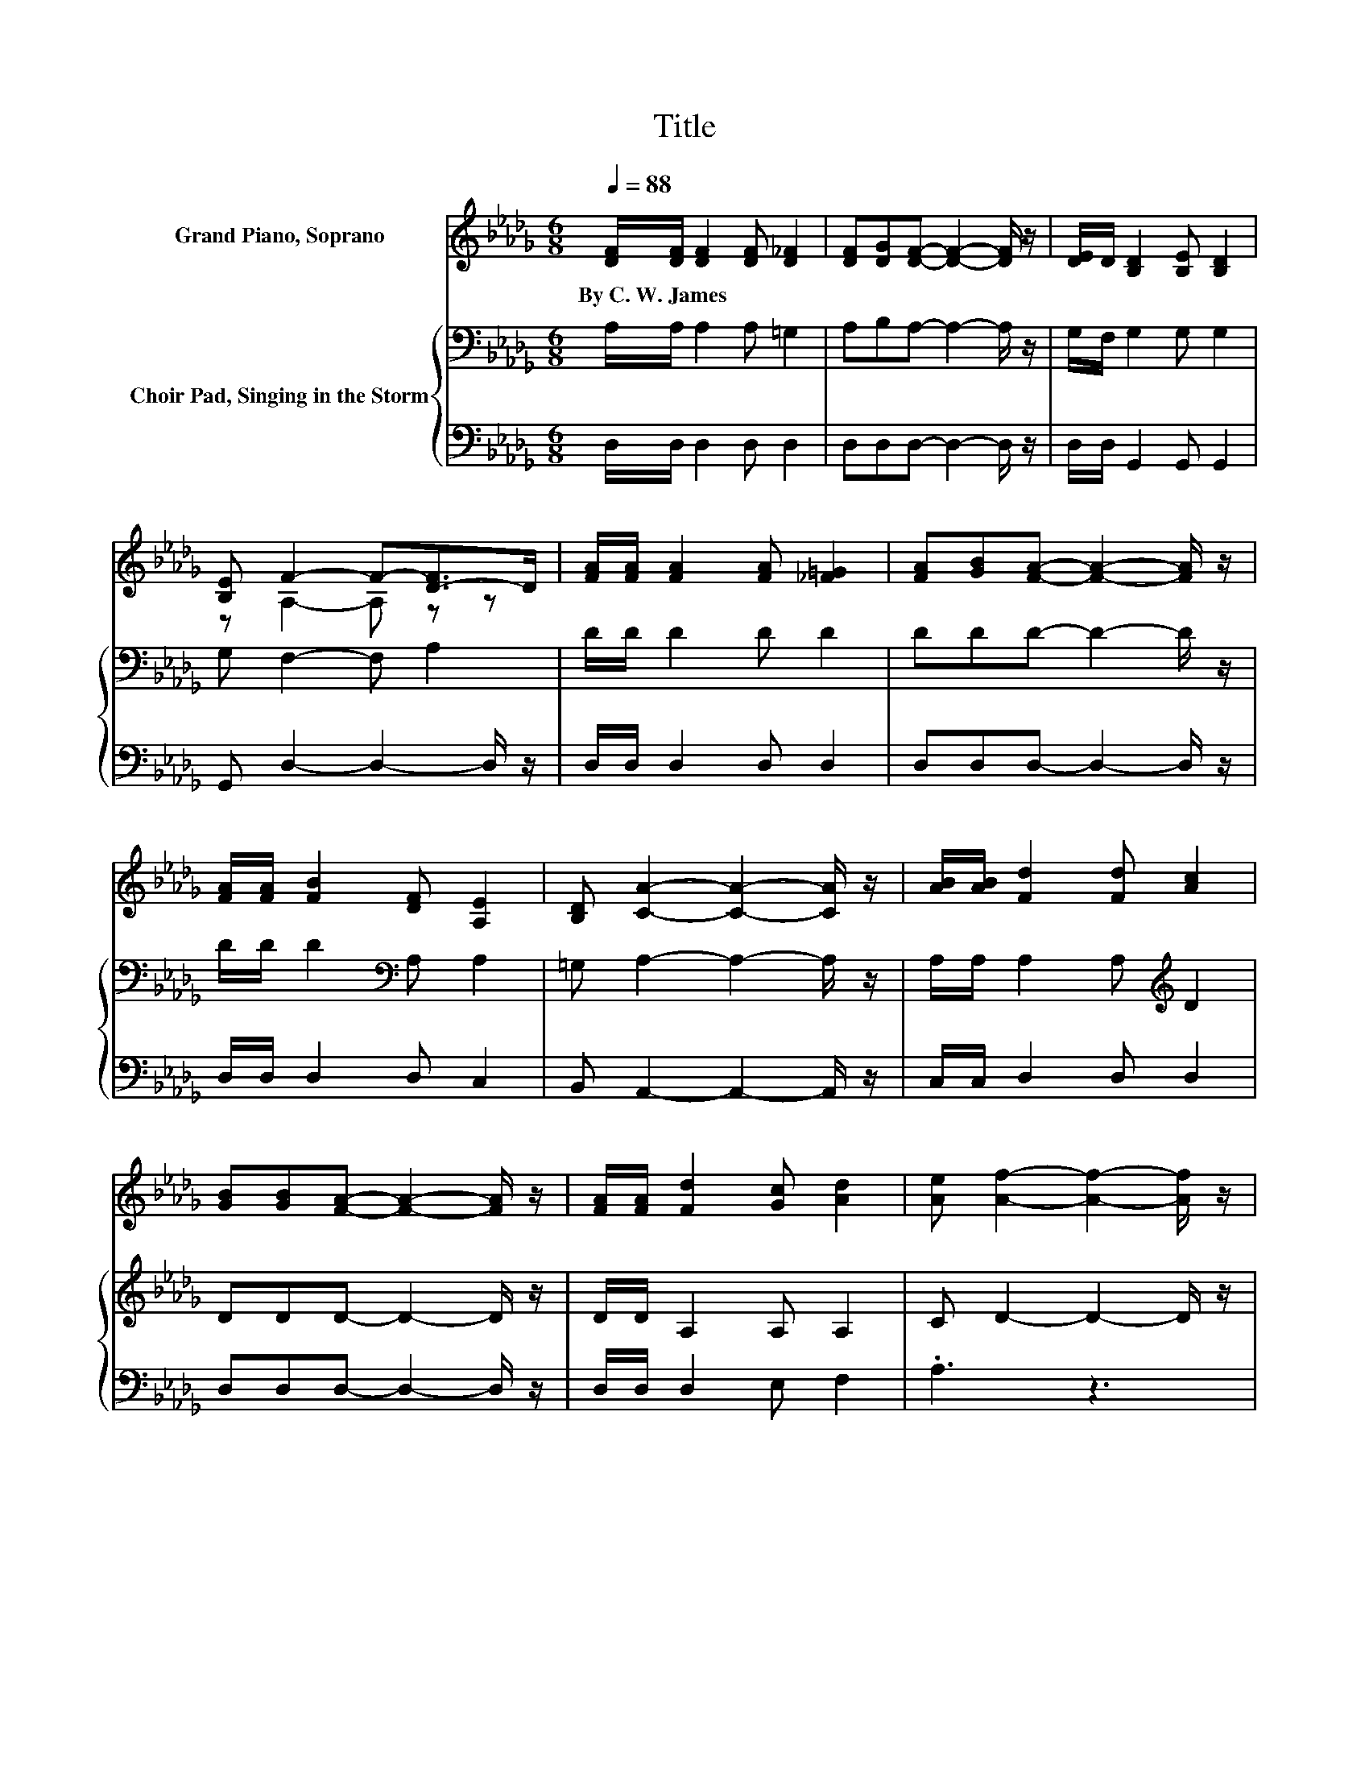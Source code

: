X:1
T:Title
%%score ( 1 2 ) { 3 | 4 }
L:1/8
Q:1/4=88
M:6/8
K:Db
V:1 treble nm="Grand Piano, Soprano"
V:2 treble 
V:3 bass nm="Choir Pad, Singing in the Storm"
V:4 bass 
V:1
 [DF]/[DF]/ [DF]2 [DF] [D_F]2 | [DF][DG][DF]- [DF]2- [DF]/ z/ | [DE]/D/ [B,D]2 [B,E] [B,D]2 | %3
w: By~C.~W.~James * * * *|||
 [B,E] F2- F-[D-F]>D | [FA]/[FA]/ [FA]2 [FA] [_F=G]2 | [FA][GB][FA]- [FA]2- [FA]/ z/ | %6
w: |||
 [FA]/[FA]/ [FB]2 [DF] [A,E]2 | [B,D] [CA]2- [CA]2- [CA]/ z/ | [AB]/[AB]/ [Fd]2 [Fd] [Ac]2 | %9
w: |||
 [GB][GB][FA]- [FA]2- [FA]/ z/ | [FA]/[FA]/ [Fd]2 [Gc] [Ad]2 | [Ae] [Af]2- [Af]2- [Af]/ z/ | %12
w: |||
 [Af]/[Af]/ [Af]2 [Af] [=Af]2 | [Fe][Fe][Fd]- [Fd]2- [Fd]/ z/ | [Ad]/[Ad]/[Ac]<[GB] [FA] [DF]2 | %15
w: |||
 z6 |[M:4/4] z[Q:1/4=80] z/ F/- F z z4 | z8 | z d3- d2 z2 | z8 | z d3- d2 z2 | z z/ f/- f6- | %22
w: |||||||
 f z z2 z2 z D | z8[K:bass] | z8 |] %25
w: |||
V:2
 x6 | x6 | x6 | z A,2- A, z z | x6 | x6 | x6 | x6 | x6 | x6 | x6 | x6 | x6 | x6 | x6 | %15
 [CE] D2- D3- |[M:4/4] D[FA]/A/- A-[EA]- [EA-]/[EA-]/ [FA-]3 | %17
 A[FA]/[FA]/- [FA][GB]- [GB]/[GB]/ [FA]2 d- | d<.d z A- A/G/F [DF][A,E] | %19
 [B,D] [CE]3- [CE]2- [CE]/ z/ F- | F<.A z F- F/G/A [Ac][Ad] | [Ae][Af]/A/- A=A- A/A/B/B/- B[_Ad]- | %22
 [Ad]/[Ad]/[Ac]- [Ac]/[GB]/[FA]- [FA]/F/ [DF]2 E- | [CE]D- D/[K:bass]_C/B,- B,/B,/ A,3- | %24
 A,2 z2 z4 |] %25
V:3
 A,/A,/ A,2 A, =G,2 | A,B,A,- A,2- A,/ z/ | G,/F,/ G,2 G, G,2 | G, F,2- F, A,2 | D/D/ D2 D D2 | %5
 DDD- D2- D/ z/ | D/D/ D2[K:bass] A, A,2 | =G, A,2- A,2- A,/ z/ | A,/A,/ A,2 A,[K:treble] D2 | %9
 DDD- D2- D/ z/ | D/D/ A,2 A, A,2 | C D2- D2- D/ z/ | D/D/ D2 D B,2 | A,DD- D2- D/ z/ | %14
 D/D/ D2 D[K:bass] A,2 | G, F,2- F,3- |[M:4/4] F,[K:treble]D/D/- DC- C/C/ D2[K:bass] F, | %17
 E,D/D/- D[K:treble]D- D/D/ .D3 | z2 z[K:bass] A,- A,/A,/A, A,A, | =G, A,2 A,- A,/A,/ .A,3 | %20
 z2 z A,- A,/A,/A, G,[K:treble]D | CD/D/- DC- C/C/D/D/- DD- | D/D/D- D/D/D- D/D/[K:bass] A,2 A, | %23
 G,F,- F,/A,/G,- G,/G,/ F,3- | F,2 z2 z4 |] %25
V:4
 D,/D,/ D,2 D, D,2 | D,D,D,- D,2- D,/ z/ | D,/D,/ G,,2 G,, G,,2 | G,, D,2- D,2- D,/ z/ | %4
 D,/D,/ D,2 D, D,2 | D,D,D,- D,2- D,/ z/ | D,/D,/ D,2 D, C,2 | B,, A,,2- A,,2- A,,/ z/ | %8
 C,/C,/ D,2 D, D,2 | D,D,D,- D,2- D,/ z/ | D,/D,/ D,2 E, F,2 | .A,3 z3 | z3 z D,2 | %13
 F,B,B,- B,2- B,/ z/ | D,/D,/ G,2 .A,3 | A,, D,2- D,3- |[M:4/4] D,D,/D,/- D,A,,- A,,/A,,/ .D,3 | %17
 z D,/D,/- D,G,,- G,,/G,,/ .D,3 | z2 z F,- F,/E,/D, D,C, | B,, A,,2 A,,- A,,/A,,/ .A,,3 | %20
 z2 z D,- D,/E,/F, z F, | E,D,/D,/- D,F,- F,/F,/B,/B,/- B,F,- | F,/F,/ G,2 F,- F,/ z/ z z A,,- | %23
 A,, D,3- D,2- D,/ z/ z | z8 |] %25

